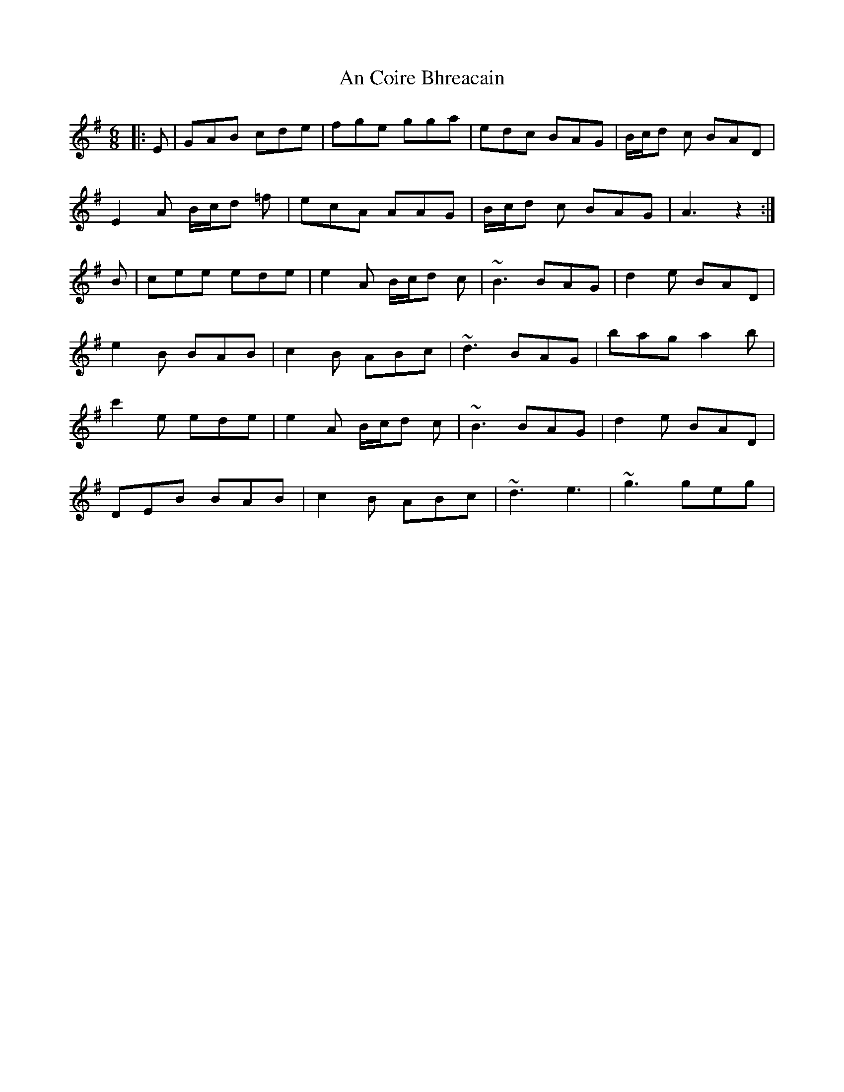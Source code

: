 X: 1181
T: An Coire Bhreacain
R: jig
M: 6/8
K: Adorian
|:E|GAB cde|fge gga|edc BAG|B/c/d c BAD|
E2A B/c/d =f|ecA AAG|B/c/d c BAG|A3 z2:|
B|cee ede|e2A B/c/d c|~B3 BAG|d2e BAD|
e2B BAB|c2B ABc|~d3 BAG|bag a2b|
c'2e ede|e2A B/c/d c|~B3 BAG|d2e BAD|
DEB BAB|c2B ABc|~d3 e3|~g3 geg|

